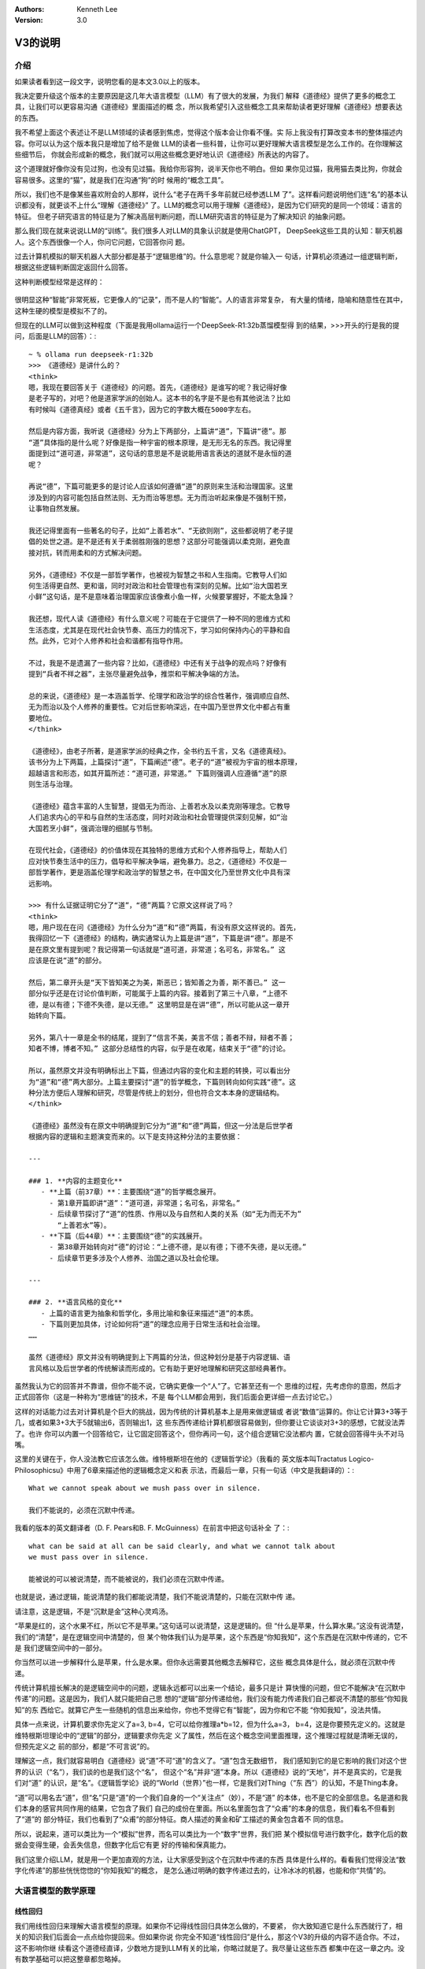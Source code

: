.. Kenneth Lee 版权所有 2025

:Authors: Kenneth Lee
:Version: 3.0

V3的说明
********

介绍
====

如果读者看到这一段文字，说明您看的是本文3.0以上的版本。

我决定要升级这个版本的主要原因是这几年大语言模型（LLM）有了很大的发展，为我们
解释《道德经》提供了更多的概念工具，让我们可以更容易沟通《道德经》里面描述的概
念，所以我希望引入这些概念工具来帮助读者更好理解《道德经》想要表达的东西。

我不希望上面这个表述让不是LLM领域的读者感到焦虑，觉得这个版本会让你看不懂。实
际上我没有打算改变本书的整体描述内容。你可以认为这个版本我只是增加了给不是做
LLM的读者一些科普，让你可以更好理解大语言模型是怎么工作的。在你理解这些细节后，
你就会形成新的概念，我们就可以用这些概念更好地认识《道德经》所表达的内容了。

这个道理就好像你没有见过狗，也没有见过猫。我给你形容狗，说半天你也不明白。但如
果你见过猫，我用猫去类比狗，你就会容易很多。这里的“猫”，就是我们在沟通“狗”的时
候用的“概念工具”。

所以，我们也不是像某些喜欢附会的人那样，说什么“老子在两千多年前就已经参透LLM
了”。这样看问题说明他们连“名”的基本认识都没有，就更谈不上什么“理解《道德经》”
了。LLM的概念可以用于理解《道德经》，是因为它们研究的是同一个领域：语言的特征。
但老子研究语言的特征是为了解决高层判断问题，而LLM研究语言的特征是为了解决知识
的抽象问题。

那么我们现在就来说说LLM的“训练”。我们很多人对LLM的具象认识就是使用ChatGPT，
DeepSeek这些工具的认知：聊天机器人。这个东西很像一个人，你问它问题，它回答你问
题。

过去计算机模拟的聊天机器人大部分都是基于“逻辑思维”的。什么意思呢？就是你输入一
句话，计算机必须通过一组逻辑判断，根据这些逻辑判断固定返回什么回答。

这种判断模型经常是这样的：

.. figure:: _static/决策树.png

很明显这种“智能”非常死板，它更像人的“记录”，而不是人的“智能”。人的语言非常复杂，
有大量的情绪，隐喻和随意性在其中，这种生硬的模型是模拟不了的。

但现在的LLM可以做到这种程度（下面是我用ollama运行一个DeepSeek-R1:32b蒸馏模型得
到的结果，>>>开头的行是我的提问，后面是LLM的回答）：::

  ~ % ollama run deepseek-r1:32b
  >>> 《道德经》是讲什么的？
  <think>
  嗯，我现在要回答关于《道德经》的问题。首先，《道德经》是谁写的呢？我记得好像
  是老子写的，对吧？他是道家学派的创始人。这本书的名字是不是也有其他说法？比如
  有时候叫《道德真经》或者《五千言》，因为它的字数大概在5000字左右。
  
  然后是内容方面，我听说《道德经》分为上下两部分，上篇讲“道”，下篇讲“德”。那
  “道”具体指的是什么呢？好像是指一种宇宙的根本原理，是无形无名的东西。我记得里
  面提到过“道可道，非常道”，这句话的意思是不是说能用语言表达的道就不是永恒的道
  呢？
  
  再说“德”，下篇可能更多的是讨论人应该如何遵循“道”的原则来生活和治理国家。这里
  涉及到的内容可能包括自然法则、无为而治等思想。无为而治听起来像是不强制干预，
  让事物自然发展。
  
  我还记得里面有一些著名的句子，比如“上善若水”、“无欲则刚”，这些都说明了老子提
  倡的处世之道。是不是还有关于柔弱胜刚强的思想？这部分可能强调以柔克刚，避免直
  接对抗，转而用柔和的方式解决问题。
  
  另外，《道德经》不仅是一部哲学著作，也被视为智慧之书和人生指南。它教导人们如
  何生活得更自然、更和谐，同时对政治和社会管理也有深刻的见解。比如“治大国若烹
  小鲜”这句话，是不是意味着治理国家应该像煮小鱼一样，火候要掌握好，不能太急躁？
  
  我还想，现代人读《道德经》有什么意义呢？可能在于它提供了一种不同的思维方式和
  生活态度，尤其是在现代社会快节奏、高压力的情况下，学习如何保持内心的平静和自
  然。此外，它对个人修养和社会和谐都有指导作用。
  
  不过，我是不是遗漏了一些内容？比如，《道德经》中还有关于战争的观点吗？好像有
  提到“兵者不祥之器”，主张尽量避免战争，推崇和平解决争端的方法。
  
  总的来说，《道德经》是一本涵盖哲学、伦理学和政治学的综合性著作，强调顺应自然、
  无为而治以及个人修养的重要性。它对后世影响深远，在中国乃至世界文化中都占有重
  要地位。
  </think>
  
  《道德经》，由老子所著，是道家学派的经典之作，全书约五千言，又名《道德真经》。
  该书分为上下两篇，上篇探讨“道”，下篇阐述“德”。老子的“道”被视为宇宙的根本原理，
  超越语言和形态，如其开篇所述：“道可道，非常道。” 下篇则强调人应遵循“道”的原
  则生活与治理。
  
  《道德经》蕴含丰富的人生智慧，提倡无为而治、上善若水及以柔克刚等理念。它教导
  人们追求内心的平和与自然的生活态度，同时对政治和社会管理提供深刻见解，如“治
  大国若烹小鲜”，强调治理的细腻与节制。
  
  在现代社会，《道德经》的价值体现在其独特的思维方式和个人修养指导上，帮助人们
  应对快节奏生活中的压力，倡导和平解决争端，避免暴力。总之，《道德经》不仅是一
  部哲学著作，更是涵盖伦理学和政治学的智慧之书，在中国文化乃至世界文化中具有深
  远影响。

  >>> 有什么证据证明它分了“道”，“德”两篇？它原文这样说了吗？
  <think>
  嗯，用户现在在问《道德经》为什么分为“道”和“德”两篇，有没有原文这样说的。首先，
  我得回忆一下《道德经》的结构，确实通常认为上篇是讲“道”，下篇是讲“德”。那是不
  是在原文里有提到呢？我记得第一句话就是“道可道，非常道；名可名，非常名。” 这
  应该是在说“道”的部分。
  
  然后，第二章开头是“天下皆知美之为美，斯恶已；皆知善之为善，斯不善已。” 这一
  部分似乎还是在讨论价值判断，可能属于上篇的内容。接着到了第三十八章，“上德不
  德，是以有德；下德不失德，是以无德。” 这里明显是在讲“德”，所以可能从这一章开
  始转向下篇。
  
  另外，第八十一章是全书的结尾，提到了“信言不美，美言不信；善者不辩，辩者不善；
  知者不博，博者不知。” 这部分总结性的内容，似乎是在收尾，结束关于“德”的讨论。
  
  所以，虽然原文并没有明确标出上下篇，但通过内容的变化和主题的转换，可以看出分
  为“道”和“德”两大部分。上篇主要探讨“道”的哲学概念，下篇则转向如何实践“德”。这
  种分法方便后人理解和研究，尽管是传统上的划分，但也符合文本本身的逻辑结构。
  </think>
  
  《道德经》虽然没有在原文中明确提到它分为“道”和“德”两篇，但这一分法是后世学者
  根据内容的逻辑和主题演变而来的。以下是支持这种分法的主要依据：
  
  ---
  
  ### 1. **内容的主题变化**
     - **上篇（前37章）**：主要围绕“道”的哲学概念展开。
       - 第1章开篇即讲“道”：“道可道，非常道；名可名，非常名。”
       - 后续章节探讨了“道”的性质、作用以及与自然和人类的关系（如“无为而无不为”
         “上善若水”等）。
     - **下篇（后44章）**：主要围绕“德”的实践展开。
       - 第38章开始转向对“德”的讨论：“上德不德，是以有德；下德不失德，是以无德。”
       - 后续章节更多涉及个人修养、治国之道以及社会伦理。
  
  ---
  
  ### 2. **语言风格的变化**
     - 上篇的语言更为抽象和哲学化，多用比喻和象征来描述“道”的本质。
     - 下篇则更加具体，讨论如何将“道”的理念应用于日常生活和社会治理。
  ……
  
  虽然《道德经》原文并没有明确提到上下两篇的分法，但这种划分是基于内容逻辑、语
  言风格以及后世学者的传统解读而形成的。它有助于更好地理解和研究这部经典著作。

虽然我认为它的回答并不靠谱，但你不能不说，它确实更像一个“人”了。它甚至还有一个
思维的过程，先考虑你的意图，然后才正式回答你（这是一种称为“思维链”的技术，不是
每个LLM都会用到，我们后面会更详细一点去讨论它。）

这样的对话能力过去对计算机是个巨大的挑战，因为传统的计算机基本上是用来做逻辑或
者说“数值”运算的。你让它计算3+3等于几，或者如果3+3大于5就输出6，否则输出1，这
些东西传递给计算机都很容易做到，但你要让它谈谈对3+3的感想，它就没法弄了。也许
你可以内置一个回答给它，让它固定回答这个，但你再问一句，这个组合逻辑它没法都内
置，它就会回答得牛头不对马嘴。

这里的关键在于，你人没法教它应该怎么做。维特根斯坦在他的《逻辑哲学论》（我看的
英文版本叫Tractatus Logico-Philosophicsu》中用了6章来描述他的逻辑概念定义和表
示法，而最后一章，只有一句话（中文是我翻译的）：::

  What we cannot speak about we mush pass over in silence.

  我们不能说的，必须在沉默中传递。

我看的版本的英文翻译者（D. F. Pears和B. F. McGuinness）在前言中把这句话补全
了：::

  what can be said at all can be said clearly, and what we cannot talk about
  we must pass over in silence.

  能被说的可以被说清楚，而不能被说的，我们必须在沉默中传递。

也就是说，通过逻辑，能说清楚的我们都能说清楚，我们不能说清楚的，只能在沉默中传
递。

请注意，这是逻辑，不是“沉默是金”这种心灵鸡汤。

“苹果是红的，这个水果不红，所以它不是苹果。”这句话可以说清楚，这是逻辑的。但
“什么是苹果，什么算水果。”这没有说清楚，我们的“清楚”，是在逻辑空间中清楚的，但
某个物体我们认为是苹果，这个东西是“你知我知”，这个东西是在沉默中传递的，它不是
我们逻辑空间中的一部分。

你当然可以进一步解释什么是苹果，什么是水果。但你永远需要其他概念去解释它，这些
概念具体是什么，就必须在沉默中传递。

传统计算机擅长解决的是逻辑空间中的问题，逻辑永远都可以出来一个结论，最多只是计
算快慢的问题，但它不能解决“在沉默中传递”的问题。这是因为，我们人就只能把自己思
想的“逻辑”部分传递给他，我们没有能力传递我们自己都说不清楚的那些“你知我知”的东
西给它。就算它产生一些随机的信息出来给你，你也不觉得它有“智能”，因为你和它不能
“你知我知”，没法共情。

具体一点来说，计算机要求你先定义了a=3, b=4，它可以给你推理a*b=12，但为什么a=3，
b=4，这是你要预先定义的。这就是维特根斯坦理论中的“逻辑”的部分，逻辑要求你先定
义了属性，然后在这个概念空间里面推理，这个推理过程就是清晰无误的，但预先定义之
前的部分，都是“不可言说”的。

理解这一点，我们就容易明白《道德经》说“道”不可“道”的含义了。“道”包含无数细节，
我们感知到它的是它影响的我们对这个世界的认识（“名”），我们谈的也是我们这个“名”，
但这个“名”并非“道”本身。所以《道德经》说的“天地”，并不是真实的，它是我们对“道”
的认识，是“名”。《逻辑哲学论》说的“World（世界）”也一样，它是我们对Thing（“东
西”）的认知，不是Thing本身。

“道”可以用名去“道”，但“名”只是“道”的一个我们自身的一个“关注点”（妙），不是“道”
的本体，也不是它的全部信息。名是道和我们本身的感官共同作用的结果，它包含了我们
自己的成份在里面。所以名里面包含了“众甫”的本身的信息，我们看名不但看到了“道”的
部分特征，我们也看到了“众甫”的部分特征。商人描述的黄金和矿工描述的黄金包含着不
同的信息。

所以，说起来，道可以类比为一个“模拟”世界，而名可以类比为一个“数字”世界，我们把
某个模拟信号进行数字化，数字化后的数据会变得生硬，会丢失信息，但数字化后它有更
好的传输和保真能力。

我们这里介绍LLM，就是用一个更加直观的方法，让大家感受到这个在沉默中传递的东西
具体是什么样的。看看我们觉得没法“数字化传递”的那些恍恍惚惚的“你知我知”的概念，
是怎么通过明确的数字传递过去的，让冷冰冰的机器，也能和你“共情”的。


大语言模型的数学原理
====================

线性回归
--------

我们用线性回归来理解大语言模型的原理。如果你不记得线性回归具体怎么做的，不要紧，
你大致知道它是什么东西就行了，相关的知识我们后面会一点点给你提回来。但如果你说
你完全不知道“线性回归”是什么，那这个V3的升级的内容不适合你。不过，这不影响你继
续看这个道德经直译，少数地方提到LLM有关的比喻，你略过就是了。我尽量让这些东西
都集中在这一章之内。没有数学基础可以把这整章都忽略掉。

最简单的线性回归方法是尝试得到这条方程的两个参数：
:math:`y = ax + b`\。

假定你有两个指标x和y，比如放水的分钟数和水缸的高度，或者说开车的时间和开车的距
离之类的，你进行很多次的测量，知道很多个(x, y)的值，现在你想知道a和b，以便以后
你知道x就可以预测到y，这个通过很多的(x, y)的经验数据得到a和b的方法，就叫“线性
回归”。

当然，如果是纯数学，凭初中的数学知识，我们知道只要两对(x, y)，我们就可以得到两
条二元一次方程，就足够解出a和b的值了。但工程上，我们每个测量结果都是有误差的，
所以实际上我们是有很多的(x, y)，然后我们尝试获得“最好”的a和b，让所有的(x, y）
的综合误差是最小的。这个算法就比解方程复杂一点了。

.. figure:: _static/线性回归.png

一般我们会先给出一个误差函数（称为loss，比如均方差就是一种常用的loss函数），我
们把所有的(x, y)（注意，我们这样说的时候，(x, y)是向量，包括所有的点）输到loss
中，我们求a和b等于多少的时候，loss能达到最小值。

这有很多数学方法，但现在用得最多的是“梯度下降法”，基本原理是先给a，b设定一个随
机的值，然后在(a, b)的位置上，对loss函数求偏导（注意，对于loss函数，（a，b)是
变量，而(x, y)是常数了），然后把a, b各自向着偏导的方向移动一个小Delta（称为
Learning Rate），如此反复多次，loss就可能向着最小值慢慢下降了。

.. figure:: _static/梯度下降.jpg

这个具体要多少次常常是试出来的，调整Delta不断比较loss是不是可以接受，通常慢慢
就能找到越来越好的a，b的值了。这里有很多细节的工程问题，比如这个Learning Rate
设置多大才能平衡效率和过度调节的问题。但原理就是这么个原理了。

线性回归是最简单的机器学习方法了，我们可以通过它来对比人脑的学习过程：我们把(x,
y)称为“训练集”，这是我们的学习经验，它相当于我们认识世界的时候不断看到的世界的
规律。而(a, b)就相当于我们的大脑，我们在小孩的时候，a, b可能是些随机的值，但我
们看见了，听到了，摸着了，得到了很多的经验，这些经验改变了我们的a和b，我们就记
住了一些东西了，这个a和b，我们称为“参数”，“模型”，或者“模型参数”。然后我们再遇
到一个新的x，我们就能进行“预判”，对y是多少就有了一个预期了。如果我们把这个过程
看作一个黑盒方程，学习就是一个这样的东西：

.. figure:: _static/机器学习.svg

我们感受到外界的信息，根据这个信息和的内部参数综合做出决策，然后这个决策会给我
们反馈，这个反馈和输入共同构成(x, y)，改变我们的内部参数，然后影响我们的下一个
决策，我们就在这个过程中，反复改进我们脑子中的模型参数，这些参数，和输入输出不
是直接相关的，但输入输出又和它们有千丝万缕的关系。

神经网络
========

简单的线性回归只有两个参数，通用的线性回归算法x是个向量，线性方程变成：

.. math::

  y = a_1x_1 + a_2x_2 + ... + a_nx_n + b

这可以容纳更多的参数，也数量也非常有限，这几个参数形容不了世界的复杂性。世界的
规律不是线性的，甚至不是多项式可以表达的。

数学家发现了一种可以容纳更多参数的，可以适配各种各样的“规律”，这就是“神经网络”，
神经网络这个名字听着很高大上，其实作为方程，它是很简单的，如果用大白话来形容，
你可以把它称为“权重加成”。

在我们介绍这个方程前，让我们再回顾一下线性回归的原理：你学习的可能是“放水时间”
和“水池高度”这两者的规律，但你学习以后，你记住的是“斜率”和“截距”这两个概念，这
两者（前后两个概念）在我们的概念中，几乎没有什么直接的关联。但它们居然是“规律”。
这是不是很有趣？

我们脑子记住的东西，和我们学习经验的那个东西，并不直接关联！或者说：没有直接的
因果关系！

大部分时候，我们考虑问题，其实就是把很多的规律（参数），这个多少份，那个多少份，
糅合到我们的参数中。比如说，一个游戏角色好不好，我们拿他30%的武力值，40%的智力
值，25%的敏捷和5%的防御，权重一加，我们就去对比和其他角色的高低了。这个[武力，
智力，敏捷，防御]的向量，乘以[0.3, 0.4, 0.25, 0.05]的向量（这种乘法称为“卷
积”），就是一个权重加成，可以得到这个角色另一个角度的考评，这种考评结果也是一
种向量比如[招聘费用，战场生存力]。神经网络就是一个这样的计算过程：

.. figure:: _static/神经网络原理.svg

你看，说得神秘兮兮的，这个神经网络的算法其实非常简单，就是把每个输入都做一个权
重加成，然后全部加起来，得到另一个维度的不同参数而已。它被称为神经网络，因为它
的样子很像人的神经组成结构：这个方程的输入就是一个个神经元的触觉，触觉感知到前
面的刺激，就把这种刺激传递给下一个神经元，这个连接前后神经元的组织是可以被“训
练”的，所以这里这些[40%, 30%, 25%, 5%]遇到反馈后，就会发生改变，产生“学习”。下
一级把这些刺激收集起来，可以传递给下一级。这样会产生一个多级的传递和学习结构：

.. figure:: _static/神经网络原理2.svg

这种结构伸缩性很强，你可以在每层上任意增加更多的神经元，它的内部权重的参数就增
加了，你也可以增加更多的层，这样整体也会产生更多的参数。

有一个这样的算法，我们就得到一条比线性回归（包括任意曲线回归）更大，更自由的方
程。这个方程，就称为“神经网络”。很多刚接触神经网络的人都把这个东西理解成现实世
界互联网网络那种“传递信息”的东西（比如光纤，wifi等）。实际上这两者不是一个意义
上的网络。“神经网络”形容是是这条方程的组成形式，它本质是一个方程，不是一种传递
信息的介质。

当然，前面我们只是介绍原理，在实践中，我们其实除了权重还会加上线性回归一样的
“截距”偏置，以便在某个权重上产生本身的“权重”（和任何输入无关）。我们还会通过把
结果叠加一个“激活函数”去对结果进行过滤。这个目的其实主要是“非线性化”。前面我们
说过了，线性回归做梯度下降的前提是方程可导，但权重计算基本上形成的是一条折线，
这会让结果常常是不可导的，所以，加一个要素进去，让这个结果不要对输入反应得那么
“生硬”，这些激活函数通常不会对输出造成很大的改变，就是简单让它“柔和”一点而已，
比如下面这个Sidmoid函数就是一种常用的激活函数：

.. figure:: _static/sigmoid.png

所以，作为忽略工程实现的原理理解，我们基本上理解权重的部分就够了。

神经网络常常被比喻成人脑的神经网络，其实不利于有数学思维的人理解的。让我给你换
成线性代数的概念你就好理解了。

前面我们用游戏角色的例子展示了神经网络是怎么把武力-智力-敏捷-防御这个四维向量
转换为一个招聘费用-战场生存力的二维向量的。线性代数没有忘光的读者应该很敏感地
发现了，这其实是一个“线性变换”。线性变化就是坐标系只做加权或者旋转变化的变化：

.. figure:: _static/线性变换.svg

线性变换能维持原始坐标系的很多特征，比如平行线会保持平行，所有面积都保持等比例
缩放，等等。因此，原坐标系的任何一个坐标，都可以用相同的变换算法转换为新坐标系
的点。而这个算法就是前面说到的“权重加成”。最后就可以表达为一个矩阵乘法。

比如你有一个4维的变量[x1, x2, x3, x4]，乘上一个4x2的变换矩阵，你就可以得到一个
2维的变量[y1, y2]，计算方法就是：

.. math::

  y_1 &= k_{11}x_1 + k_{12}x_2 + k_{13}x_3 + k_{14}x_4 \\
  y_2 &= k_{21}x_1 + k_{22}x_2 + k_{23}x_3 + k_{24}x_4

对应的变换矩阵就是：

.. math::

        \left[ {
        \begin{matrix}
                k_{11} & k_{12} & k_{13} & k_{14} \\
                k_{21} & k_{22} & k_{23} & k_{24} \\
        \end{matrix}
        } \right]

所以，从理解算法的角度我们根本不需要想那么复杂的神经网络结构。其实每个神经网络
(层）计算，就是一个变维的过程：我们输入一个向量，乘以变换矩阵，得到变维后的向
量。也就是同一个问题，在另一个维度上的认知。

顺便说一句，如果我们把前一个坐标系的t个坐标合并起来组成一个矩阵，把这个矩阵乘
以变换矩阵，我们会得到一个t个坐标组成的后一个坐标系的矩阵。换句话说，变换矩阵
不但可以作用在一个点上，也可以作用在一组点上，把每个点都做一样的线性变换。我们
很容易把前一个坐标的一个图形，变化为新坐标系的新图形。记住这个小特征，它对我们
后面理解Transformer模型会有帮助（其实这对几乎所有具体的大模型都很有帮助）。

这给了我们一个新的方法来理解我们道德经的“恍惚”的概念。比如你看到一只猫，我们把
你的眼睛看作是一个传感器，它捕获了1000个点的颜色，这个包含1000个数据的向量，就
是你的恍惚，你都看见了，但你的神经网络对它进行了变维，变成了2000维的空间的坐标。
现在你告诉我，这个2000维的数据表示什么？要说出来的话，我也只能说这是“猫”的信息，
但其实你非要说它是什么，看起来它就是一个2000维的一个向量。什么时候它是“猫”呢？
只能是这个2000维的数据穿过整个神经网络，经过一次次的变维，最终变成“猫”这个
Token（Token的概念我们后面介绍Transformer的时候回过头来讨论）的时候了，这时，
它就是一个“名”。

当我们细细地打开我们大脑的思考过程来看这个问题，我们就能更清楚看明白“名”和“道”
的差距有多大了。从恍惚开始，你就已经离开“道”了。你的信息被反复变维，从各个角度
来寻找潜在的规律，最终形成了你的一组Token（名），这就是你的认识。

现在我们可以抽象性地理解神经网络了，它是一条包含大量参数的方程，这些参数用作输
入的变换矩阵，让我们从不同的维度去变换我们原来的认识，并且在这种认识的高层抽象
上进行再次认识，从不同的层次上发现规律。

神经网络每层的变换矩阵（又叫“权重矩阵”）就是它的“大脑记忆”。外部的刺激被权重矩
阵所“判断”，形成了我们的认识，“认识”的规律反过来修正了我们的权重矩阵，改变我们
未来的“认识”。我们被外界的刺激中包含的规律和权重参数改变我们的认识，又认识反过
来改变我们的权重参数。所以，学（接受刺激）而不思（通过反复递归我们的Token优化
我们的权重）则罔，思而不学则殆。

神经网络中，把方程输入输出的两层称为“显层”，把中间的其他层称为“隐层”。有了这个
概念，我们就很容易理解《道德经》中说的“名和恍惚”两个概念是什么了。名是我们明确
形成的概念，是我们在输出层上看到的数据，而恍惚是隐层的权重，这个信息存在在我们
的脑子中，但我们不知道它是什么，我们说不出来，因为说出来的就是我们输出的Token，
但我们还有大量从不同维度理解这些信息的“隐层权重”，这些东西你说它“没有”呢，这不
对，因为我们还是能感知到它，但你说它有呢，你确实也说不出来。

我觉得，老子能在那个对这些基础研究都没有的情况下，直接感知到“恍惚”这个概念的存
在，感知能力实在是非常强了。当然，我个人更认为这不是老子一个人发现的，这应该是
我们的祖先进行大量的概念归纳后的共同智慧，否则它不可能这么指向明确地保留到今天。

Transformer
===========

综述
----

Transformer是一种面向大语言模型的神经网络，现在几乎所有的大语言模型都是基于这
个结构的模型来实现对话的。像我们很熟悉的OpenAI，DeepSeek，千问这样的模型，都是
基于这个神经网络的结构的。当然，都有不同的改变，但这不影响我们通过这个基本的模
型去理解大语言模型是怎么对输入的文字进行变维，最终变成一种“智能”的。

Transformer这个概念来自一篇Google公司的论文，叫《Attention Is All You Need》，
翻译成中文就是“你需要的只有注意力”。这是直译，你不要当作一般人的语义来理解，不
要觉得这是让你集中精神。这句话的意思是：我们做了各种大语言模型的实践以后，发现
整个算法核心其实就只有“注意力”（这个算法）。

其中Transformer这个单词直译是“转换器”，它也是著名的漫画和电影《变形金刚》的名
字，表示那些可以“变身”成汽车的机器人。我花时间把这两个语义介绍给读者，其实也是
想强调一下：两种不同的语言，几乎是没法用一一对应的方式来翻译的。古人说的牛马，
和现代人说的牛马，就不一样。大语言模型的“转换器”，和可以“变身”的机器人也不是一
个东西。中文的机器人和英文的Android或者Robot也不是一个意思。注意到这个特征，也
许有利于你理解Transformer的工作原理。

我们这里不翻译，把这个算法叫Transformer，主要就是想用它被创建时的原始语义。你
可以想象如果我们把这个东西叫“转换器”，你很难不把它和泛泛的转换器的概念联系起来。

很多人批评英文在每个领域都创建了很多新词，不利于交流，其实这是把某个领域研究精
细以后的必然选择，因为你就是要在这个领域创建独一无二的概念，好和其他概念区分。
所以我们做计算机的，也愿意在中文中插英文概念，因为这样我们就可以和我们日常用的
那个概念区分开了。这个问题不是中文本身的问题，英文一样存在，如果你经常看论文或
者看数学证明，里面大部分变量都用罗马字符或者拉丁字母表示。这也是为了换一种语言
来表达一个“独一无二”的概念。

Transformer的算法主要是论文中下面这张图描述的：

.. figure:: _static/transformer.png

没有神经网络的基础，可能你不知道这个图是什么意思，有神经网络基础，我们还是很好
看懂它的原理的。

首先，这个图中的每个框，就是一个神经网络的层，里面带着自己的权重，可以训练，你
输入的问题，变成一个矩阵，把这个矩阵输入到神经网络中，进行一次次的变维操作，根
据变换矩阵（后面我们统一叫权重矩阵，前面的名字强调它对输入的改变作用，而权重矩
阵强调的是它类似人脑的“记忆”功能），变成一个内部的“认知”（恍惚），这种恍惚的信
息一层层传递，最后变成一个感知的输出，形成“概念”，变成说出来的对话，这就是
Transformer的效果。

和人不一样，Transformer的认知过程和训练过程是互相独立的，你和Transformer对话，
它和一层层的权重矩阵进行计算，最后输出对话，这个过程中权重矩阵是不改变的。

而训练是一个独立的过程，你给它输入大量的文档，小说，文档，程序，对话，论坛的帖
子等等，Transformer用前面说的话和后面的话进行“规律匹配”，通过梯度下降算法训练
权重，让权重和这个规律实现“最小loss”，这个原理和线性回归是一样的。但人肯定是不
用成本这么高的算法来训练自己的脑神经，具体它是什么方法，我也不知道。反正肯定不
是这个方法（当然，人脑也记不住现在大语言模型现在记住的那么多信息）。但无论如何
吧，Transformer在使用的过程中，它的脑子就不再“成长”了，这一点和我们人是不一样
的。虽然你也确实可以把你后来和它的对话也放到它的训练数据中，但这两个过程是互相
独立的。

我强调这个，主要是想告诉你，现在的神经网络，还和人是不一样的，你不能完全把两者
对等，但研究神经网网络，确实有助于我们类比我们很难用语言来表达的人脑的机制。

我们接着说这个结构的总体原理：这个图分成左右两个部分，你可以看到它有两个输入一
个输出。为什么会有两个输入呢？我们看看它的用法你就知道了。我们设想一个对话：::

  你：你好
  AI：你好，有什么可以帮你？

这个对话中，输入就是“你好”，输出是什么呢？——嗯，不是后面那句话，而是“你”。整个
神经网络，只计算一个单词（称为Token），这个计算完成后，再次在右边的输入上输入
“你”，得到“好”，然后把“你好”输入到右边的输入上，如此类推，得到：::

  ，
  有
  什么
  可以
  帮
  你
  ？
  <EOD>

最后一个Token表示对话暂时结束。所以，你会发现，这整个计算过程，其实一直都是用
前文推断后文。所以，整个AI对话，其实就是一个“补字游戏”，你不一定用它来对话，你
完全可以写一些文字作为开头，然后让AI补全后面的文字而已。

所以，几乎所有的LLM模型都可以用来做文字补全，比如你给它“白日依山尽”，可能它会
给你补成“黄河入海流”。由于你用这句文字“训练过”它，它的权重里面“记住”了这个“规
律”，所以它就能大概率这样回答你。

至于它为什么能被训练出“对话”的规律，那是因为训练数据是这样的：::

  <User>你好</User><AI>你好，有什么可以帮你？</AI>

所以，它也学会了对话类型的连串语句的特征。所以，后面我们不用关心“对话”了，我们
只关心“补全”。

Tranformer这个“方程”，就是用一组神经网络层，充分暴露语言的特征，从而用权重记住
这些特征，整个Tranformer网络设计的重心，就是怎么把语言的规律充分暴露出来，让它
在信息传递中尽量贴近人的思维特征，保留人思维会保留的特征，放弃人思维不保留的特
征，从而让它“像个人”。

基础结构
--------

Tranformer模型分成两个左右两个部分，看起来非常接近，这个结构的基础来自过去的翻
译软件。比如中译英。用过这种软件的读者应该知道，要做好整个句子乃至整个文章的翻
译，你是不能一个单词，一个单词去直译的。因为两种不同的语言没法一个单词对一个单
词去翻译的，否则就会造成这种结果：::

  What's your name?
  什么是你的名字？

这个显然很生硬，因为中文问人家名字是这样问的：“你的名字叫什么？”，这还算好了，
复杂一点的遇到更多一些多义词，不联系上下文你根本不知道那个词应该译作什么。

所以，翻译软件会先把输入先翻译成一种“内部表达”（权重），然后再把这些内部表达，
重新表达成另一种语言。这两个过程，就叫Encoding和Decoding，前者把一种语言转换成
内部表达，后者把内部表达转换成另一种语言。

（这里插一句：这个“内部表达”其实也可以认为是一种“恍惚”。）

这两者几乎是完全一样的，只是训练了不同的权重而已。Transformer继承了这个结构，
所以它就有左右两个几乎一样的部分。你可以认为它就是一个翻译软件，把“问题”翻译
成“回答”而已。

对于这个结构，我更想提醒读者的是：神经网络的设计，和一般设计普通的计算机算法很
不一样。我们前面就说过，一般计算机算法基本上是严格的，设计多少层，每层应该是什
么，这是有明确的“因果”关系来支撑决策的。但神经网络多一层少一层，有时根本不影响
什么。因为训练过程会让这一层也向“实际的规律”靠近，这也没有精确的逻辑关系可以说。
神经网络的算法设计，更重视的是如何“充分暴露重要的规律，隐藏多余的，没有意义的
规律”。理解这一点，我们才能理解我们后面讨论的重点。

Token vs. Embedding
-------------------

Transformer的输入是Token，就是“包含某种意思的词语”，让我区分一下：

当我们说“道德”的时候，和我们说“道”的时候，我们期望表达的含义是不同的。所以，就
“意思”来说，“道德”和“道”，是两个Token。我们脑子里面思考“道德”的时候，是作为一
个整体来思考它的，但我们有时又确实是把两者“关联”起来了。比如有些人想要拽文，说
不定就会说出“道德，道德，必然要出乎道才能合于德”。如果道德和道是两个东西，我们
不会说出这样的话。这说明在我们的脑子里，这两个Token是有关联的。但如果我们简单
用一个数字来分别代表不同的Token，那么我们就会失去这种关联，而会创建另一种关联。

比如说，我们把所有的Token组织成一个列表，按顺序编码它，道排在11位，刀排在12位，
而道德排在1234位。这个数据输入到神经网络中，神经网络就不会认为道和道德有关联，
而会认为道和刀有关联，因为它们靠得很近。但我们人并不这样认为，所以，为了让神经
网络更像人的思考模型，我们必须让网络忽略道和刀的相关性，而注意到“道”和“道德”的
相关性。

所以，Transformer不用Token的字典下标来表示Token，它用整个字典所有Token的权重来
表示单个Token。

这句话不好理解，看个例子就容易明白了。比如说我们的语言很简单，只有10个Token：::

  你 我 道 德 刀 道德 我们 飞机 月亮 的
  0  1  2  3  4  5    6     7   8    9

为了表示“你”这个Token，我们先简单写成一个这样的向量：::

  [1, 0.1, 0, 0, 0, 0, 0.2, 0, 0, 0]

你可以看出来，这就是一个所有Token的权重矩阵。“你”这个Token，和字典中的“你”最接
近，所以它在“你”对应的字典位置，权重就是最高的（例子中的1），它和“我”这个Token
还有点关系，所以“我”的权重是0.1，而它和“道”没啥关系，所以权重就是0，……如此类推。

用这种方法表示Token以后，每个Token就只和其他Token有权重关系了，和字典顺序就没
有关系了。这些权重经过一些实际文字的训练，每个Token就会有一组特定的权重了。

以前很多LLM都通不过一种测试：比如你问它Happy中有多少个p，它是回答不出来的，因
为Token中并没有这个信息。但这个问题现在很多时候都没有了，这有很多办法解决的。
一个最简单的方法是用一组文字训练LLM，直接告诉它happy包含哪些字符。之后它就能建
立happy中有多少个p的知识联系了，这不需要LLM一个个去数的。（从这个角度说，你会
发现LLM的训练其实很像培养一个人。）

前面这个向量，就叫Embending，它的长度不一定是字典的长度。我们说过了，神经网络
可以任意变维的，你把一个100000个Token的Embedding统一用某个神经网络变维成1000个
维度，部分信息损失了，但特定的规律仍在，这个东西就可以用来表示不同的Token。

这个Embeding构成了一个很有趣的现象，就是我们可以把很多的Embending按某个算法组
合起来（比如就求个算术平均吧），这也能得到一个新的Embedding，这是这个Embedding
是不是一定程度上表示这组Token？这就是有趣的地方，Embendding不但可以表示单个
Token，它还能表示一组Token。你说它就是那组Token吗？显然很多消息丢失了，但你说
它不是吗？它明明包含了那些信息。现在的RAG（知识检索）技术，常常就是通过一个算
法来求整片文字的Embendding（当然，这个计算是和训练过的神经网络协同计算出来的，
不是简单的算术平均），然后用这个Embendding作为整段文字的代表，通过求两个向量的
高维空间距离，就可以看这段文字和你要检索的内容是否有相关性了。

回到《道德经》的问题上，各位看了这个算法有什么感想呢？我最大的感想是对“名”和
“恍惚”有了切身的体会了。我们说的每个意思（Token），其实保存的时候是个向量，这
个向量变维后还是向量，多个Token组合在一起，也是向量。这是最直接的“名可名，非常
名”，每个Embedding说的都是那个Token，但每个Embedding都是不同的，而且也不是它要
表示的那个原始对象。没有Transform这个具象化的共识，我们很难说清楚名和道的概念，
因为没有两层语言去描述名和道。现在我们有了。

ROPE
----

Embedding的下一步，就是Positional Encoding。我们输入一句话让Transformer做后续
补全，这句话的每个Token组成一个Embendding的矩阵，输入给模型发现规律。但规律是
一个一个Embedding来计算的，和顺序无关，所以最好能让Embedding本身就带着顺序信息，
这个信息用什么办法加进去好呢？

Transformer用的算法是ROPE，它是ROtary Position Embedding的缩写，中文可以翻译为
“旋转式位置编码”，算法是欧拉公式\ :math:`e^{ix} = \cos{(x)} + i \sin{(x)}`\ 你
可以认为它的作用就是在高维空间中把一个向量旋转一个角度。

如果用两维向量来理解，就是说，你输入一句话：“白日依山”，每个Token被转换成一个
两维的Embendding，每个Embendding表示一个二维的坐标，而ROPE就把这个座标逐个旋转
一个角度，成了这个样子：

.. figure:: _static/rope.svg

这里的“白”是第一个位置，不旋转，“日”是第二个位置，旋转一个\ :math:`\theta`\ ，
“依”是第三个位置，旋转\ :math:`2\theta`\ ，如此类推。这样，我们直接拿到
Embedding的时候，每个里面都有了一个和位置有关的信息，而且这个信息和前面我们用
权重处理Embedding一样，是整体嵌在每个权重上的，而不是一个分离的信息。

你会发现，现在“白”还是“白”，“日”还是“日”，但隐含着“第一个白”，“第二个日”这个信
息在其中了，而且这个旋转还是可以重复的，这和我们说话时的思考也很像：我们确实感
知到大致的顺序关系，但只要字数一多，其实我们只是记得一部分，我们不是严格按照某
个数字化的顺序去认识这个顺序的。

也许未来我们会发现更多更好的位置编码方法，但我们现在至少可以看出，大模型呈现各
种信息的思路不是“数字化”的，而是如何“整体上把信息隐含在另一个维度上”。

ROPE算法本身只有一个不训练的固定旋转参数，所以在那个图上，你会发现它没有占据面
积，说明它本身是不带可以训练的参数的。

Attention
---------

ROPE之后的计算，就是Transformer的论文标题强调的核心概念，注意力（Attention），了。
这个算法在原论文有一个打开后的图示，是这样的：

.. figure:: _static/self-attention.png

这里的Q，K，V，分别表示Query，Key和Value，听起来是某种查询的行为，实际上不是，
这个名字来自Google搜素引擎的图片查询算法，那个算法用一个向量Q去和数据库中的向
量K去查询记录的图片V，Transformer借用了这个算法，但它的Q，K，V全部都是原来的
Embedding向量的变维结果。

所以你可以认为，如果你的输入是一个Embedding的矩阵X，那么Q，K，V就都是X的不同变
维。如果X表示“百日依（山尽）”，那么，Q，K，V也是“百日依（山尽）”，只是每个变维
的权重不同，所以强调的东西有所不同而已。这个计算的核心就是那个SoftMax，SoftMax
是一个相关性矩阵（称为ScoreBoard）生成算法，我画个图来展示一下：::

  Q
  |
  V   白  日  依  <- K
  白  r   r   r
  日  r   r   r
  依  r   r   r
  
纵横坐标是输入，r是两个维度对应对象的相关性程度。

这是把不同角度抽象出来的同一句话，计算词和词之间的相关程度。它叫注意力，说的就
是我们在说一句话的时候，会关注到前后文之间的关系，从而特别“注意到”说话者想强调
什么。整个注意力算法，其实就是在做一件事：把一句话分成三个角度的不同描述，然后
用Q，K来强调出这句话的上下文相关程度，最后乘回到这句话上（V），就把这句话重要
的部分“高亮”强调出来。


Multi-Head Attention
--------------------

上面这个算法，可以用不同的权重矩阵，得到多组不同的注意力，然后组合在一起，这就
称为“多头注意力”。这里的“多头”，可以理解为“多个思考角度”。

用自然语言来表述这个东西就是说，你告诉我一句话，我从这个角度想一想，从那个角度
也想一想，最后组合在一起，这就是我理解这句话的意思了。用一个更具象化的例子来比
喻一下：你跟我说“白日依山尽”，我从“唐诗”的角度想想你的意思，再从“登山”的角度想
象你的意思，再从“学习精进”的角度想想你的意思，据此来理解这句话你要表达什么，然
后综合这些意思，这样我就可以正确理解你的想法，从而回到出更正确的意思了。

这种算法，就叫“多头注意力”，它可以被重复多次（注意Transformer架构图中的Nx），
这就相当于我们对问题进行了多层都抽象，变维再变维，把逻辑层次抽到很高，最终决定
我们怎么思考和讨论这个问题。这就是整个Tranformer特征提取的核心。剩下的层，都是
标准的神经网络特征提取层，这是特征已经充分暴露了，就是用全连接层（就是一开始我
们说的卷积方法计算的线性空间变维方法）来充分提取规律而已。如果不是研究算法本身，
我们这里也不需要特别再介绍更多的细节了。

Mixture of Expert
-----------------

标准的Transformer算法的多头注意力计算方法称为“密集多头注意力”，这种方法的缺点
是计算成本高（头越多成本越高），而且也不拟人，因为人在思考的时候其实不会遍历性
地把所有角度都思考一遍。所以很多Transformer的变体（比如Deepseek），都会使用另
一个改进，称为MoE，Mixture of Experts。这算是一种“稀疏多头注意力”。原理从名字
上也可以猜到了，它在分出多个头之前，会先用类似Attention的算法先挑出几个头（比
如2个）来做计算，最后合并（这个合并其实就是简单延长Embendding的维度）成特征矩
阵。

下面这个图是DeepSeek的论文中对它的MoE的实现的模型图：

.. figure:: _static/MoE_deepseek.png

在计算多头的时候，它通过一个Router模块挑选少数几个头（这里是两个），所以最后合
并的时候就只有两个向量需要合并了。

MoE更接近人的思维，因为我们听人家说一句话，确实很少把各个知识面都考虑一遍，然
后组合出我们的思路，而是直接先大致决定这是哪个领域的话题，然后用那些领域的思考
来考虑这个问题的逻辑。这种少数的专业领域，就称为一个“专家（Expert）”，MoE机制，
就是用少数的“专家”取代所有的专家，让我们的思考迅速聚焦到特定的领域上。

到这里为止，我们已经解释完Transforer左边的网络了，右边基本上是左边的复制，基本
上不需要这里介绍。有些模型干脆就没有左边，其实全部按右边理解就可以了。这个论文
不少篇幅在介绍QKV这个算法如何通过保留KV的中间计算结果（称为KV-Cache）来提升计
算效率，但这已经是工程问题了，和我们这里讨论的问题无关，我们也不深入讨论下去了。

思维链
------

最后我们来讨论几个提示词层面的问题。

思维链技术的应用，极大地提升了LLM的“拟人程度”。它的用法在使用界面上就能看到，
我们一开始的DeepSeek例子就已经展现过了，LLM不会立即回答你的问题，而是先生成一
组前置的Token作为思考，然后才用这个思考的结果也放到输入中（输出的Token本来就是
要叠加到输入中才形成下一个Token的输出），控制后续的发展方向。

所以这个技术和Transformer模型本身关系不大，它主要是把人面对训练是如何思考的，
也放到训练数据中，这样每次听到一句话，训练的结果会优先输出思考的部分，然后再基
于这个思考的部分输出回答。

传统的LLM方法所有的“思考”，都在隐层中，它里面是什么，其实没什么逻辑，都是一个
恍惚中的直接反应，是没有逻辑的Pass Over In Silence。但如果先让这些没有逻辑的隐
层数据，先输出一部分Token，然后靠这些Token作为输入来稳固输出，LLM的应答就会更
有逻辑。

这种方法我自己有深刻的体会。作为程序员，我写代码前是必然要写设计文档的，设计文
档就是把我考虑的各种要素整理成一个个文字表述的“视图”，用这个视图的逻辑去稳固我
后续的设计，这个本质是加大逻辑空间的信息量，让逻辑性大于“感性的直觉”（隐层中的
无法解释的规律运算），从而让我们的推理的数字化程度更高，而我们知道，数字化对比
模拟化的因果，它具有更好的信息传递可靠性，这是做复杂的事情的必须的要素，因为这
样我们的逻辑可以持续传递下去，而不会因为传递过程中的损失而让最终结果完全偏离我
们的初衷。

建简单的平房，可以没有图纸，写简单的程序，可以不写文档，街头斗殴，可以不用安排
计划，但换成盖高楼，写大型应用，战争。不进行文字化，不基于文字化的一个个“视图”
进行逻辑推理，是不可想象的。从这个角度看，文字对人类文明的进步的作用，是非常
明显的。人脑可能有某些特殊的手段，其实是可以在大脑中保留一些Token这么明显的信
息的，但做复杂的事情，我们还是会通过大量的文字工作，让我们的大脑可以同时使用理
性的Token和感性的隐层共同作用，得到更容易重复的逻辑推论。

Context
-------

我们前面说了，Transformer这个架构，输出是不断叠加到输入上来进行重新计算的，所
以这个计算过程越往后就越慢。这一点，我让你看一个实际的针对LLM的服务（WebAPI）
的请求是什么样的你就知道了：::

  {'max_tokens': 1024, 'temperature': 1, 'stream': True,
   'messages': [{'role': 'user', 'content': '为什么1+1等于2？'},
                {'role': 'assistant', 'content': '1 + 1 等于 2 是一种基本的
                  数学概念，它源自人类对数量的理解和符号表示。在现代数学中，
                  整数1加上整数1被认为是构成基本的组合，即“两”，因此被称作2。
                  这种规则在我们的数学系统中得到了定义和接受，使得我们能够进
                  行有效的计算和理解数量关系。\n\n这个概念也反映在其他数学分
                  支，比如代数、几何等领域，其中1和1的组合确实被定义为2。这种
                  定义的一致性是数学逻辑和系统的基础之一。当然，这个概念并非不
                  可改变，例如在某些文化或特定的数学体系中，对于1+1等于何者的
                  理解可能会有所不同。但在标准的数学逻辑框架内，我们接受1 + 1 
                  等于 2。'}, 
                 {'role': 'user', 'content': '如果我假设1+1等于3，可以推演出一
                  套新的数学体系吗？'}, 
                 {'role': 'assistant', 'content': '是的，理论上你可以建立起一个
                  基于这个假设（即1+1=3）的新数学体系。然而，这样的数学体系会与
                  我们现有的标准数学概念和逻辑产生冲突。在此体系中，为了保持一致
                  性，你需要重新定义其他基本数学概念，并建立一个全新的运算规则集。
                  \n\n例如，你可能需要定义一个新的“加法”操作符，它在两个1之间表现
                  出不同于我们目前认知中的“加法”（即2）的结果。这将涉及到创建新的
                  规则和定理来描述这一新的数学系统。\n\n然而，如果你想要与现有数
                  学体系相兼容或者能够在某种程度上与它交互（比如保留部分原有概念），
                  那么你可能需要引入更多新的原则和定义来使得这两个世界之间存在一种
                  接口。\n\n这类问题在数学哲学中经常被探讨，尤其是在探索不同文化或
                  非标准逻辑系统（如立方数根号系统）时。在逻辑规则固定的情况下，你
                  可以设计出任何一套数学规则集，但这样的体系在实用性、简洁性和广泛
                  接受度上可能面临许多挑战。'}, 
                 {'role': 'user', 'content': '尝试定义一下这样的体系？'}], 
      headers={'Content-Type': 'application/json'}
  
可以看到，虽然这一波我就问跟它说了一句话：“尝试定义一下这样的体系？”，但我给
LLM发请求的时候其实是把我们说过的话全部发给服务器的，这些所有的话，就叫这次对
话的Context（上下文）。现在大部分LLM都没有能力把你说的话更新到它的权重中，所以，
它其实就是针对过往的知识（权重数据），和你的上下文，共同决定如何和你对话。但这
个对话的时间越长，它的计算成本就越高，反应就会越慢。而且由于一些计算技术的影响
（比如KVCache），它需要的内存也越多。

所以，大部分LLM都是有Context大小的限制的，超过一定的长度，LLM就记不住之前说过
的内容了。但这一点其实和人很像，人的思考也是有一个上下文的限度的。对写程序的人
来说，一个函数超过一定的长度，它的逻辑我们基本上也没法直接通过大脑去校验了。我
们只能进行分层，用一个名字代表一段细节，然后思考的时候就聚焦到这个名字上，不再
深入它的细节了。

就好比我们大部分人都熟悉的标准程序Hello World：::

  def main():
    print("hello world")

你这里的逻辑就只有“打印‘hello world’”，但实际上要求打印这件事就是很复杂的，比
如你首先可能要对字符串进行转码，要选择输出的通道，要和其他共同使用通道的线程进
行互斥访问。但我们思考这段逻辑的时候，我们就放弃它的细节了，这样我们才能聚焦在
这段逻辑上。这样在这个上下文里面，我们就容易做逻辑思考了。

如果我们把所有逻辑都放在一个Context里面去考虑，我们什么都思考不了。所以，“逻辑”
总在某个“上下文”（Cotext）中呈现，这也是架构设计中“视图”这个概念的本意。

LoRA
----

Context可以在不改变模型的情况下用Token改变输出，LoRA是一种不改变模型的权重的情
况下，用更多的隐层改变输出的方法。LoRA这个词是Low Rank Adaptation。Low Rank是
线性代数中的低轶空间的意思，具体这个算法怎么做到的其实我也不懂，但我们可以直接
说结果：它的本质就是在不改变原始模型的情况下，另外给原来的模型增加几层，用新的
数据对这些层进行训练，以后推理的时候加上这些层的计算。这样你主要的数据是不变的，
但你多“记住”了一些东西，从而对你的结果有一些变化。

关于这一点的具象认识，请允许我用另一个神经网络来帮助各位读者来理解，这有助于让
大家把对LLM的理解扩展到更多的人工智能技术上。

下面这个图是一个文生图（就是和AI聊天，让AI绘图）软件ComfyUI的计算过程描述：

.. figure:: _static/comfyui_lora.png

第一步就是它的模型，这一步输出这个模型的全部模型数据（Model）和一些理性的Token
（CLIP）（VAE用于对图进行内部格式变换，这个和我们的讨论无关，我们先忽略），这
个Model和Clip输入到第二步的LoRA上，会得到一个更新版本的Model和Clip，然后再提交
给提示词（用户输入的Token），然后进入真正的AI计算（这里的KSampler）。可以看到，
LoRA就是对Model和CLIP进行转换的部分神经网络。

LLM的LoRA基本上也是类似的原理。它的作用就是给大模型补充信息。比如你的基本模型
知道怎么画飞机，但它不知道航天飞机是什么，你可以不修改原来的模型，而是增加一段
隐层，在里面专门在原来的结果上补充“航天飞机”是什么的信息。之后你再要让模型画
“航天飞机”，它就能画出来了。

我特别用文生图大模型来举这个例子，是因为这可以突出“航天飞机”这样的概念，不是简
单几个文字就可以解释的，它包含很多的图片来描述“航天飞机”的形象，你才会感知到什
么是“航天飞机”。这种东西就不是简单的Context可以解释的。这里是信息量的不同。

LLM的LoRA，通常也是这种不能简单解释的东西，比如你用很多的Python程序去训练LLM的
Python编程能力，这么多的细节，就不是用Context可以教会AI的。对于没有Python知识
的大模型，你可以通过LoRA来补充它这方面的知识。

LoRA和Context这两个概念的存在，很具象化地告诉我们，结构化的数据是怎么在变大以
后曰远，曰逝，曰反的。我们常常误会我们可以“理性化”地谈任何东西，LoRA就是在告诉
你，其实我们只是在一个个独立的Context上理性，我们还有更多的LoRA保存的信息，是
完全靠感性去判断的。

信息熵
------

上面我们把LLM的基本原理介绍完了，在我们进行总结前，让我再科普一些的信息论的基
本概念，这样我的总结会容易写一些。

我读中学的时候，数字化技术刚刚兴起，当时很多商家都在标榜自己使用了“数字化”技术，
比如“数码音响”本认为是“高保真”。我当时百思不得其解，“数字化”不是更不精确了吗？
为什么“数字化”会和“保真”联系在一起呢？

比如你有一段声音：

.. figure:: _static/声音数字化.svg

右边的声音曲线是个模拟量，右边把它数字化了，实际上变得更粗糙了，怎么就“保真”呢？
命名是丢失精度了啊。

这个疑问在我在计算机这个领域工作一段时间后才渐渐消除了：这里这个“高保真”是呈现
在信息的传递上的，模拟量也许（作为它自己），是更精确的。但这种精确没法在不同的
介质上传递的时候保持。你怎么让麦克风的振动和你声带的振动是“完全一致”的？你有怎
么能让放大电路的电压和电流的模拟量和你麦克风的振动总是一样的？

这些都不能进行精确模拟，所以模拟量也许它在源头上是精确的，但根本不能传递。能传
递的是数字。当声音被描述为一组数字，那么这组数字无论保存在磁带上，电路上，光纤
上，它都是那个数字，一点都不会改变。所以它“保真”。

这种“保真”的东西，我们称它为“信息”，它不被任何介质所限制，具有超越介质的自有特
征。

我们感知到的所有“精确”，都来自“信息”的一致性。也就是说，某个信息，用这种方法表
达计算结果是某个样子的，换一种方法表达，它还是那个样子的，这两个表达我们就认为
它们是同一个表达。

比如我们保存一段声音，分别这样表达：::

  base=10, wave=10, 9, 14, 10, 23, 7, 
  base=16, wave=a, 9, e, a, 17, 7

我们用了不同的数字，但内在的信息是一样的（上面那个用了十进制，下面那个用了16进
制）。虽然这种一直都会有一些双方认可的基本信息前提（比如上面这个至少我们承认了
两种表达都表示了声音，都承认了阿拉伯数字等等），但在某些基本的前提下，信息是可
以被在不同的介质上复制的。

这样我们就会引入“信息熵”这个概念了。它是一种计算信息密度的方法，读者很容易可以
查到它的公式，但公式所表达的信息不是我们这个上下文要讨论的内容，我就不放这个信
息了。我来这样比喻一下：我告诉你一个信息：::

  444444445555555566666666

这要24个数字才能表达，我们姑且不严格地定义它的信息量是24。然后我们在纸上这样
记录它：::

  84 85 86

忽略算法本身的信息量，后面这个表达只需要6个数字就可以表达上面的字符串，因为它
就是表示8个4，8个5，8个6。后面这个表达，包含的信息量和前面是完全是一样的。所以，
我们认为6才是上面这个字符串的真正的信息量。

我们还可以进一步优化，如果所有情况下，第一个数字都是8，那么前面这个数字还可以
表达为：::

  8:4 5 6
 
这个信息量是4。如此类推，如果我们穷尽一切办法（这是一种“理想”的情况），压到最
后，就是这个4了，那么无论你怎么表达这个信息，都不影响它的信息量就是4。这个4，
就是所有这些信息的“信息熵”。

信息论有理论可以评估一组数字的理论信息熵，但工程上我们有更简单的办法理解它：把
的你的所有数字化的内容保存为一个文件，然后反复去压缩它，压到最后不能减少了（甚
至可能会增大），这个大小大致就是这个信息的“信息熵”的大小了。

从这个角度来看待“信息”，你会发现，其实神经网络的本质就是在优化在信息的存储方式：
凡是有重复的信息，它都在想办法压缩它（而且这是一个有损的压缩）。

和纯数学的数字压缩不同的是，大脑面对一个无限大的信息世界。它一直对信息进行挑选，
选择对最终决策有影响的信息，忽略其他信息。

大脑思维模型的各种问题，都来自这个信息量的问题。你的大脑本质上是这个客观世界的
“数字孪生”，就好像“我的世界”这个游戏一样，它是你关心的问题的“粗糙表达”。它看着
好像和客观世界一样。但它只是你提取的部分信息。这个信息同时由Token和模型组成，
它们共同决定你的决策。

大脑的困难主要就是这个信息熵的限制，它能保存的信息是有上限的，它就那么多个权重
参数，如果多余的信息来了。你没法说稀释了哪部分的权重数据，最后它就是要丢掉部分
信息的。

.. note:: 

  这么想的话，真的有必要少刷手机，因为无效的信息真的会吞没你的隐层的。

所以人其实用的是类似“一生二，二生三，三生万物”的方式来记录复杂的信息的。简单说，
就是给你几个具象，然后说“如此类推”，这样来描述信息的。在维特根斯坦等人的理论中，
其实就是用数学归纳法。比如自然数有无数个，不可能存下来，但它的信息熵是压缩成这
样的：

* 最小的自然数是1（我知道不同教材有不同说法，我这里就用这个吧）
* 如果当前的自然数是n，那么它的下一个就是n+1

就算我用字的个数来表示它的信息熵，这也不超过100个字。所以，你看，无论如何我们
都是用类比降低我们的信息熵的。这种方法决定了我们是保证不了我们纯靠逻辑推理就能
正确认识规律的。最典型的情况就是对波粒二象性的理解：很多人都接受不了一个东西居
然同时是波和粒子。因为他们用来理解微观粒子的类比基础就是宏观时间的球体。但谁说
微观例子就是球体的“如此类推”呢？你只是通过很多宏观观察认为它在宏观观察上呈现了
波和粒子的一部分特征而已，这和它的本体是什么完全没有关系。

我们认识我们思维体系的这么多缺陷，就是要我们更好地利用它，而不会被它的缺陷所左
右。

小结
----

这样，我们就把LLM的基础技术科普完了。在这么多的训练数据中，我们希望给读者的大
脑训练出这些概念的LoRA：

道和名
        道是外部刺激，或者说道描述引起外部刺激的那个对象，但因为它先于Token，
        我们也没法用Token去描述它。名是Token。

天地（世界）和Token
        天地是我们的隐层，当我们把其中一部分概念说出来的时候，这些概念就成为
        Token。“说出来”这件事本身也在改变隐层（因为它会反过来形成输入）。所以，
        我们的思考，已经在改变我们的“天地”。我们想清楚苹果落地的逻辑，和我们认
        为天圆地方的时候，我们的“天地”是不一样的。这和是否唯心无关，因为我们并
        没有说天地能改变外来的刺激。

Context和RoLA
        我们同时使用Context和RoLA思考，我们用外部的文字（比如写设计文档，写策
        划文案）来增强我们大脑有限的Context（思维链）上下文长度。我们做越复杂
        的事情，我们就需要越多的外在文档，因为RoLA不能传递，只有数字化的
        Context才能传递信息，构成人和人之间的配合，以及在不同的上下文中让我们
        选中更正确的MoE。

MoE
        我们在每次思考的时候，只是调用少数几个专家来进行思考，我们任何思考都不
        是“全面”的。文档化增强了我们每次思考挑选MoE的能力。人类的进步离不开文
        字和文档体系的发展。

从上面的细节中，我们会发现其实我们的大脑神经网络一直都只是在“拟合规律”——从各方
面去拟合规律，寻找相关性。我们能感知的东西是有限的（视觉，听觉，触觉，痛觉等），
我们只是在拟合这些感觉，然后一层层向上抽象，在每层上尝试找到这层的规律，聪明一
点的，就能找到一个更有规律的层，找到问题的“主要矛盾和主要的矛盾方面”，蠢一点的，
就会找到一些表面的规律，变成只能应激反应情绪动物。完全有可能，这个世界存在其他
规律，但因为我们感知不到，所以我们就不觉得它存在这个相关性了。

一定程度上，我们现在还是比人工智能聪明，因为我们感知的数据还是比人工智能多的
（比如LLM就只感知文字，文生图就只感知图或者视频），但这种情况未来肯定是会改变
的。但是否因此人工智能就全面取代人呢？我认为还有很远的路要走，至少它的能耗模型
就没法和人比，它独立生存的能力都堪忧。不过这些就不在我们的讨论范围内了。

对大脑行为的一些综合想象
------------------------

这一个小段让我用一个没有“小心求证”的“大胆假设”来综合一下我们的信息。

我感觉，我们大脑，由于基因的不同，每个人生成了类似而不同的神经网络结构，里面的
权重是一些噪声数据。小的时候，我们被最基本的感知所训练，慢慢形成了最初的思维结
构，那个阶段的记忆，被后来快速增长的权重数据（大脑本身的发育）所淡化，变成淡淡
的温馨回忆，所以很多研究都说人不会记得很小年龄时的东西。“小时候”，只是一种感觉。

之后，我们进入发育期，基础模型慢慢被更多的熵所填满，所以这个阶段我们记忆力特别
好，因为这个阶段，我们的神经网络的信息上还很低，可以填入更多的数据。等我们成年
了，基础模型已经训练完成了，我们只有少数几个LoRA区留下来用来记一些短时间训练的
东西，所以我们就很难学新的知识了，只能用这些LoRA和我们原先写的笔记来研究一些新
问题，但我们再也无法恢复到过去那种快速记住很多新知识的阶段了。

然后随着我们的老去，我们先失去了更多的RoLA区，记忆越来越差，慢慢凸显的就是过去
的老记忆，这些记忆随着没有了LoRA的干扰，反而变得更加清晰，更容易生成和过去相关
的Token。

最后，随着我们一层层丢失我们的基础模型，我们变回了当初那个任性的小孩，在秋风中
落地成泥。

从LLM重新认识道德经
===================

有了上面这个逻辑空间，我们可以用新的Token去解释很多道德经中我们直接用自然语言
很难解释的东西。

你可以把我这段补充看作是整本书的一个LoRA模型，有它可以稳固你的Token数据，没有
它，也不见得有多大问题。

在正文中，我会在每个翻译的后面用“[机器学习解释]”这样的标题单独讨论这样的引导信
息。这种“[机器学习解释]”只在V3版本才有。
